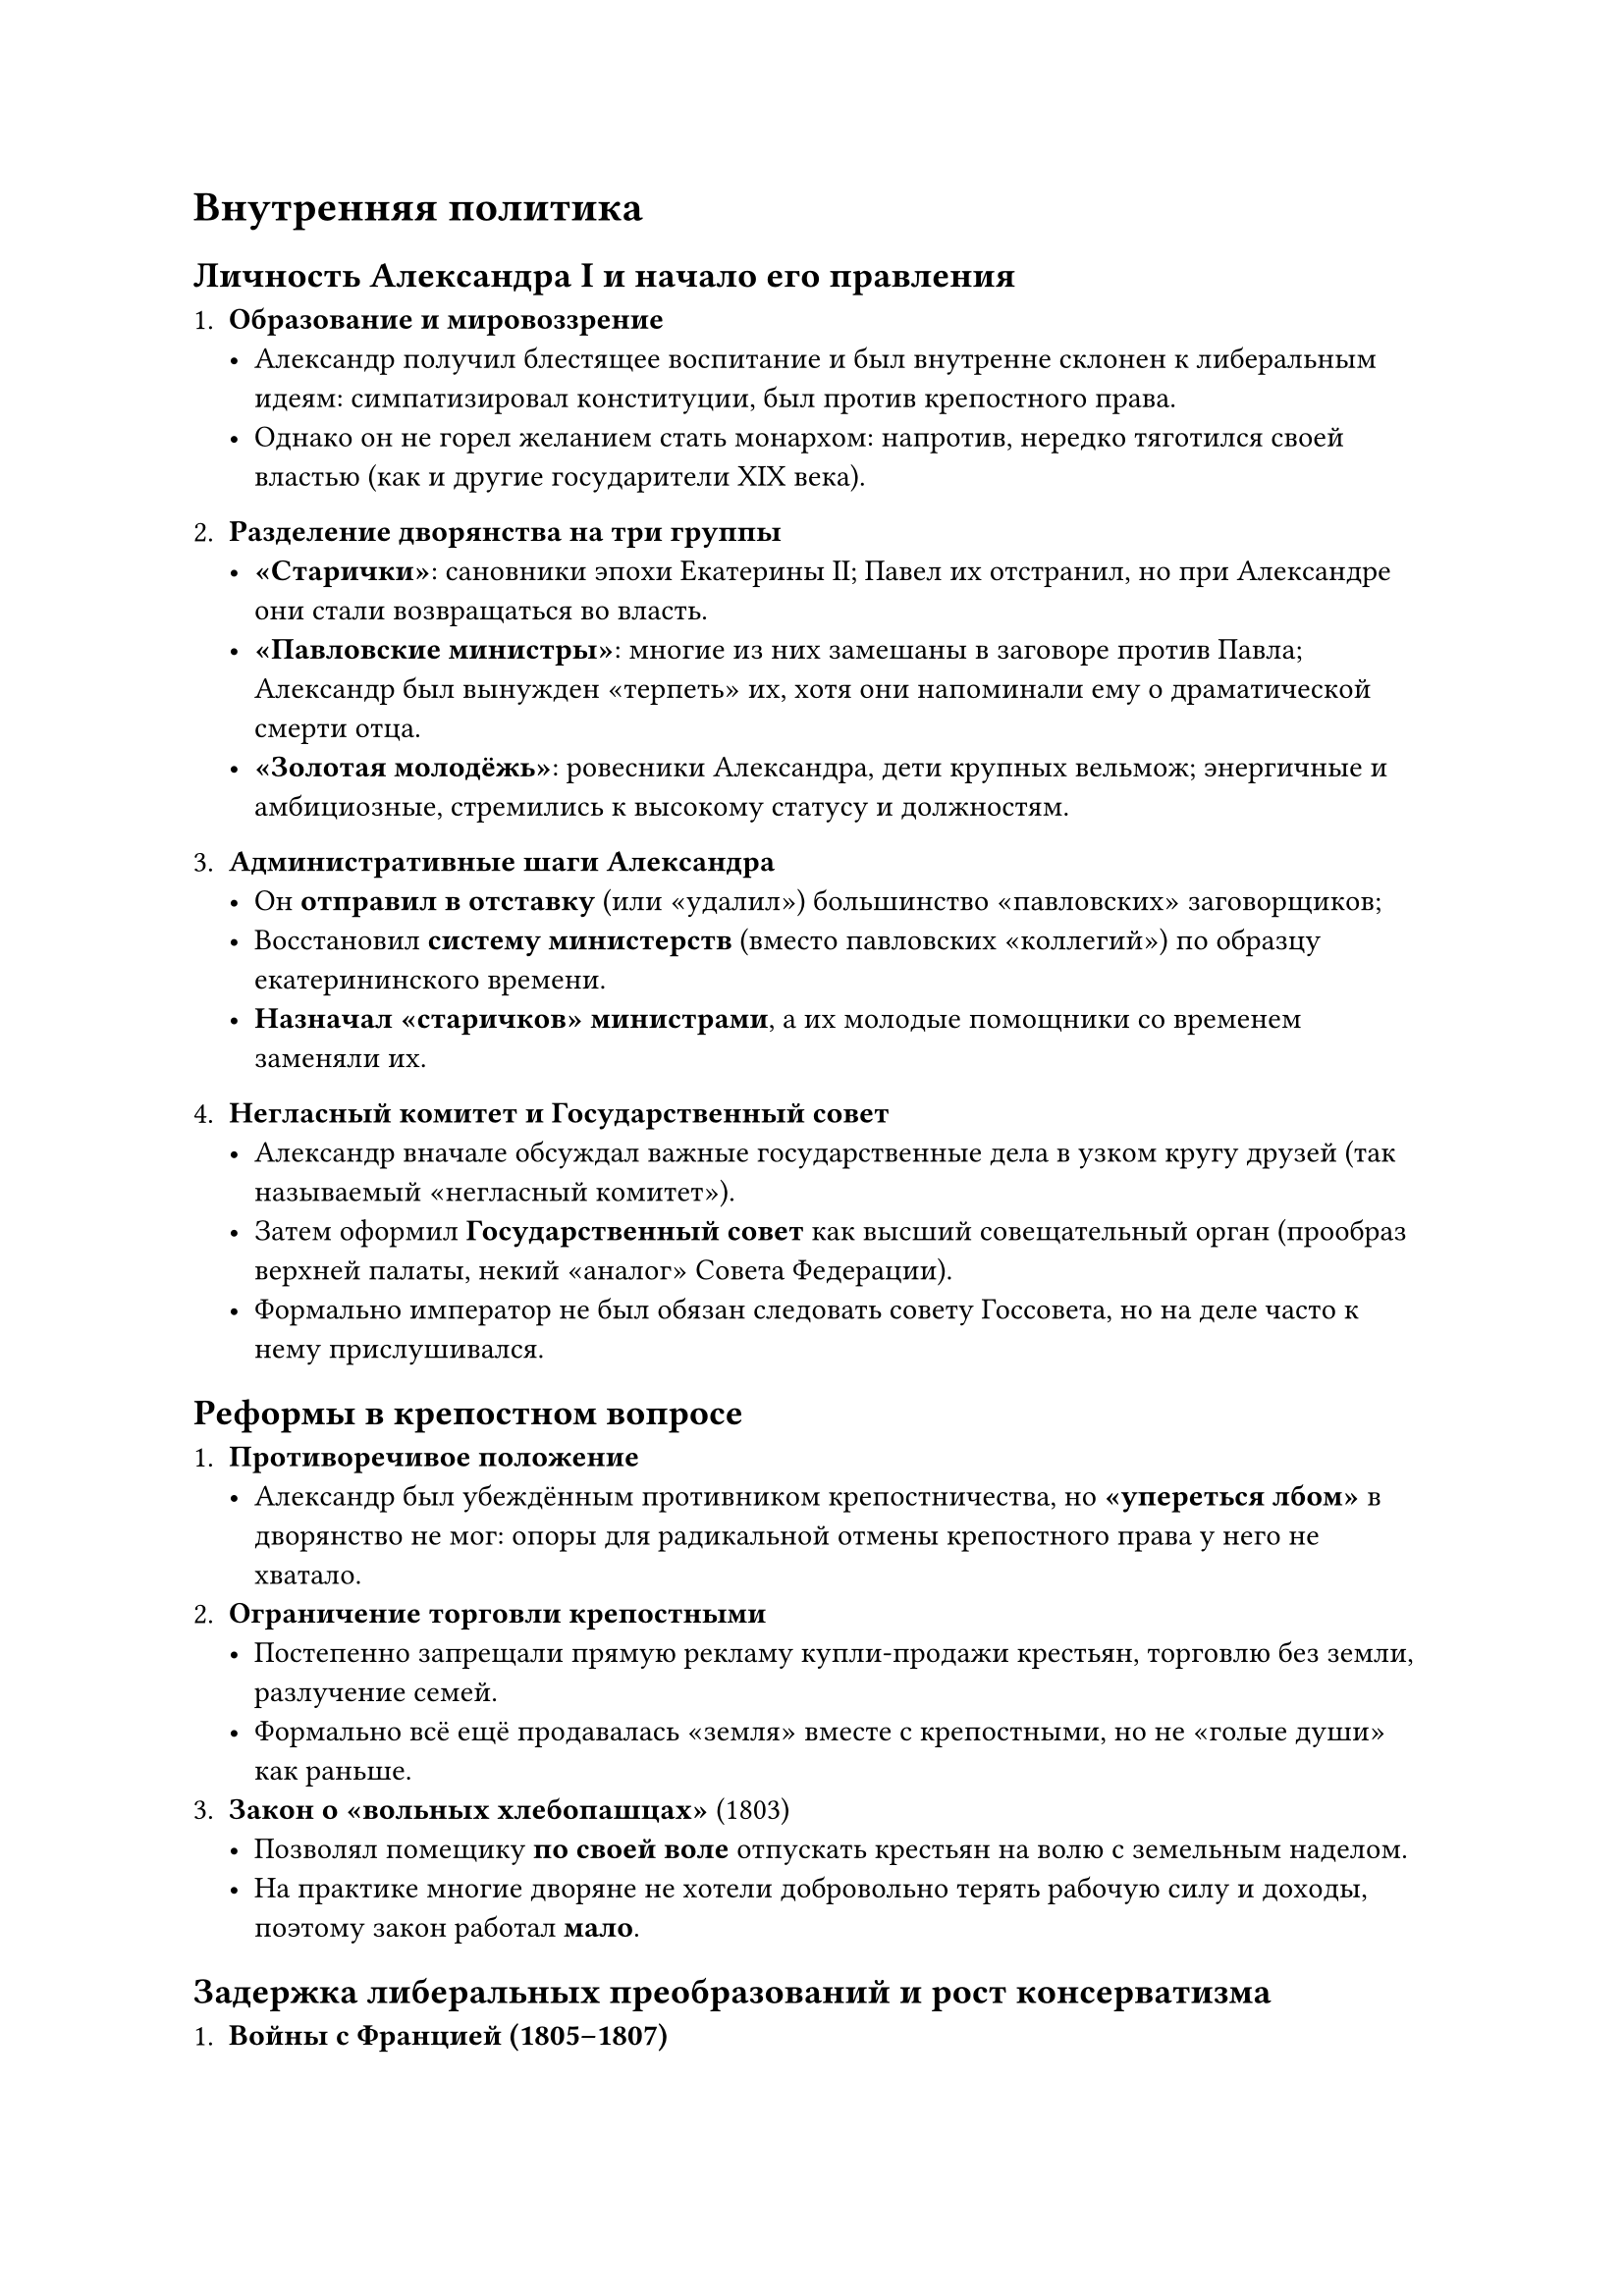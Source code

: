 = Внутренняя политика
== Личность Александра I и начало его правления

1. *Образование и мировоззрение*  
   - Александр получил блестящее воспитание и был внутренне склонен к либеральным идеям: симпатизировал конституции, был против крепостного права.  
   - Однако он не горел желанием стать монархом: напротив, нередко тяготился своей властью (как и другие государители XIX века).

2. *Разделение дворянства на три группы*  
   - *«Старички»*: сановники эпохи Екатерины II; Павел их отстранил, но при Александре они стали возвращаться во власть.  
   - *«Павловские министры»*: многие из них замешаны в заговоре против Павла; Александр был вынужден «терпеть» их, хотя они напоминали ему о драматической смерти отца.  
   - *«Золотая молодёжь»*: ровесники Александра, дети крупных вельмож; энергичные и амбициозные, стремились к высокому статусу и должностям.

3. *Административные шаги Александра*  
   - Он *отправил в отставку* (или «удалил») большинство «павловских» заговорщиков;  
   - Восстановил *систему министерств* (вместо павловских «коллегий») по образцу екатерининского времени.  
   - *Назначал «старичков» министрами*, а их молодые помощники со временем заменяли их.

4. *Негласный комитет и Государственный совет*  
   - Александр вначале обсуждал важные государственные дела в узком кругу друзей (так называемый «негласный комитет»).  
   - Затем оформил *Государственный совет* как высший совещательный орган (прообраз верхней палаты, некий «аналог» Совета Федерации).  
   - Формально император не был обязан следовать совету Госсовета, но на деле часто к нему прислушивался.

== Реформы в крепостном вопросе

1. *Противоречивое положение*  
   - Александр был убеждённым противником крепостничества, но *«упереться лбом»* в дворянство не мог: опоры для радикальной отмены крепостного права у него не хватало.  
2. *Ограничение торговли крепостными*  
   - Постепенно запрещали прямую рекламу купли-продажи крестьян, торговлю без земли, разлучение семей.  
   - Формально всё ещё продавалась «земля» вместе с крепостными, но не «голые души» как раньше.  
3. *Закон о «вольных хлебопашцах»* (1803)  
   - Позволял помещику *по своей воле* отпускать крестьян на волю с земельным наделом.  
   - На практике многие дворяне не хотели добровольно терять рабочую силу и доходы, поэтому закон работал *мало*.

== Задержка либеральных преобразований и рост консерватизма

1. *Войны с Францией (1805–1807)*  
   - Во время «коалиционных» войн (Аустерлиц, Фридланд и т.д.) реформы фактически приостановились, ресурсов и времени не было.  
   - Тильзитский мир (1807) не был «поражением» России, но общество восприняло его как *неполную победу* и повод к критике.

2. *Попытка конституционных проектов*  
   - После Тильзита Александр поручил М.М. Сперанскому подготовить реформы (частично — конституционного характера).  
   - Идея: *сначала* хоть частично освободить крестьян, *затем* ввести Конституцию и в последнюю очередь создать парламент.  
   - Однако это встретило сопротивление в среде консерваторов.

3. *Консервативная партия*  
   - Оформилась первая «политическая партия» в России — *реакционная*, выступающая против либеральных шагов Александра.  
   - Н.М. Карамзин (автор «Истории государства Российского») был её рупором: он убеждал императора, что «народ безмолвствует», а историю творят государи.  
   - Александр, чтобы не углублять конфликты накануне грядущей войны с Наполеоном, стал снимать с должностей «чересчур либеральных» чиновников. В итоге Сперанский в 1812 году попал в опалу (ссылка в Вятку).

== Период после войны 1812 года

1. *Новая волна реформ (1815–1818)*  
   - Александр снова занялся внутренними преобразованиями, укрепляя систему образования.  
   - Открывались университеты, продвигалась идея отмены крепостного права в отдельных губерниях (в Прибалтике осуществлялись постепенные реформы, в Финляндии и Польше были предоставлены конституции).  
   - Александр даже произнёс речь в Варшавском Сейме о возможности распространить польский «опыт» на всю Россию.

2. *Рост разочарования и консервативный поворот*  
   - Тем не менее конституционные проекты постоянно наталкивались на противодействие «старого» дворянства.  
   - Сам Александр становился всё более уставшим и склонным к религиозно-консервативным идеям (влияние европейских мыслителей — Шатобриана, немецких романтиков и др.).  
   - Его внутренний поворот к «просвещённому консерватизму» разочаровал многих молодых офицеров, мечтавших о быстром реформировании (те, кто позднее станут *декабристами*).

3. *Революционные движения в Европе*  
   - Во Франции после реставрации Бурбонов (Людовик XVIII, Карл X) и в других странах было неспокойно, что укрепляло опасения Александра перед «революциями» (свежи были уроки Наполеона и огромные военные потери).  
   - Александр считал, что «резкая ломка» приводит к крови и катастрофе. Он всё больше склонялся к подавлению «смуты» в союзе с европейскими монархами (Священный союз).

== Крушение надежд на дальнейшие либеральные реформы

1. *Образовательная политика*  
   - Под влиянием религиозно-моралистических идей вокруг Александра создаётся «духовно-воспитательная» модель.  
   - В школах и лицеях преподаватели призваны говорить о религиозной целесообразности при любом удобном случае (даже на уроках математики или естествознания), формируя «верноподданнический» и «благочестивый» взгляд.  
   - Лидеры этого направления (Магницкий, адмирал Шишков, князь Голицын и др.) фактически усиливали консервативную систему образования.

2. *Зарождение тайных обществ*  
   - Молодые офицеры, вернувшись из европейских походов, видели в Европе свободные порядки и более высокое благосостояние. Они разочаровывались в «откате» Александра к консерватизму.  
   - Появляются «Союз спасения», «Союз благоденствия», затем *Южное* и *Северное* тайные общества, готовящие конституционные и даже республиканские проекты (Пестель, Муравьёв и др.).  
   - По слухам, Александр знал об их существовании, но не пресёк, возможно, не желая открытых репрессий в конце царствования.

3. *Последние годы Александра*  
   - Император много ездил по стране, устал от власти, задумывался об отречении и «уединении» (аналогично многим европейским монархам, уставшим от дворцовых интриг).  
   - В 1825 году Александр I внезапно заболел и умер (официально) в Таганроге. Существует легенда, будто он *инсценировал* свою смерть и жил под именем «Фёдора Кузьмича», но это версия не доказана.

== Итоговая оценка правления Александра I

1. *Либеральные надежды и частичные реформы*  
   - Александр хотел ограничить крепостничество, разрабатывал конституционные проекты (Сперанский, Новосильцев), учреждал новые органы (Госсовет).  
   - Провёл реальные подвижки в части личных свобод: закон о «вольных хлебопашцах», запреты «ярмарочной» торговли крепостными, уравнивание статуса университетов и т.д.

2. *Сдерживание реформ и нарастание консерватизма*  
   - Войны с Наполеоном и обеспокоенность революциями в Европе подтолкнули государя к альянсу с консерваторами.  
   - Конечный «консервативно-религиозный» поворот лишил сторонников глубокой перестройки страны надежд на решительные перемены сверху.

3. *Подготовка к декабрьским событиям*  
   - Несогласие с «полумерами» и разочарование части дворянства/офицерства в «торможении» реформ заложили почву для *будущего восстания декабристов* (декабрь 1825).  
   - Смерть Александра I и сложная ситуация с престолонаследием (Константин, отказавшийся от трона, и Николай) стали катализатором выступлений.

4. *Наследие*  
   - При всём своём непоследовательном характере правление Александра I ознаменовалось важными административными, образовательными и ограничивающими крепостное право шагами.  
   - Однако «проект» превращения России в конституционное государство остался незавершённым; многие инициативы были свёрнуты или остались на бумаге.  
   - Последующие события (царствование Николая I, восстание декабристов) во многом объясняются именно противоречиями эпохи Александра I.
